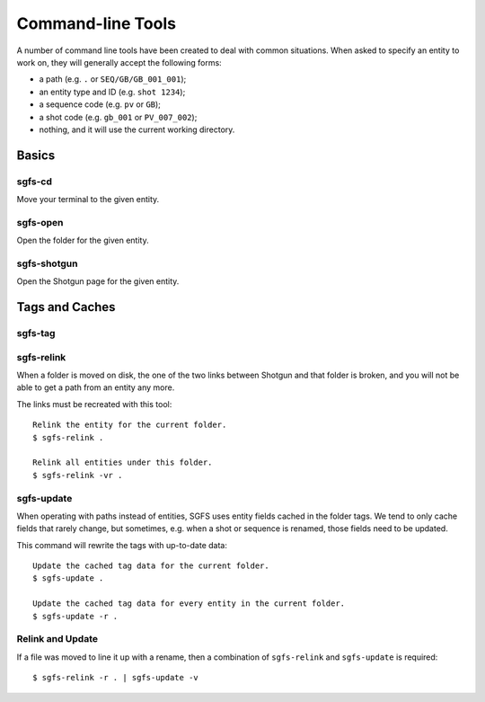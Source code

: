 Command-line Tools
==================

A number of command line tools have been created to deal with common situations. When asked to specify an entity to work on, they will generally accept the following forms:

- a path (e.g. ``.`` or ``SEQ/GB/GB_001_001``);
- an entity type and ID (e.g. ``shot 1234``);
- a sequence code (e.g. ``pv`` or ``GB``);
- a shot code (e.g. ``gb_001`` or ``PV_007_002``);
- nothing, and it will use the current working directory.

.. todo:: The parser will be made to accept task names, asset names, and a few more things.


Basics
------

sgfs-cd
^^^^^^^

Move your terminal to the given entity.


sgfs-open
^^^^^^^^^

Open the folder for the given entity.


sgfs-shotgun
^^^^^^^^^^^^

Open the Shotgun page for the given entity.


Tags and Caches
---------------

sgfs-tag
^^^^^^^^

.. todo:: Document this.


sgfs-relink
^^^^^^^^^^^

When a folder is moved on disk, the one of the two links between Shotgun and that folder is broken, and you will not be able to get a path from an entity any more.

The links must be recreated with this tool::

    Relink the entity for the current folder.
    $ sgfs-relink .
    
    Relink all entities under this folder.
    $ sgfs-relink -vr .


sgfs-update
^^^^^^^^^^^

When operating with paths instead of entities, SGFS uses entity fields cached in the folder tags. We tend to only cache fields that rarely change, but sometimes, e.g. when a shot or sequence is renamed, those fields need to be updated.

This command will rewrite the tags with up-to-date data::

    Update the cached tag data for the current folder.
    $ sgfs-update .
    
    Update the cached tag data for every entity in the current folder.
    $ sgfs-update -r .


Relink and Update
^^^^^^^^^^^^^^^^^

If a file was moved to line it up with a rename, then a combination of ``sgfs-relink`` and ``sgfs-update`` is required::

    $ sgfs-relink -r . | sgfs-update -v


